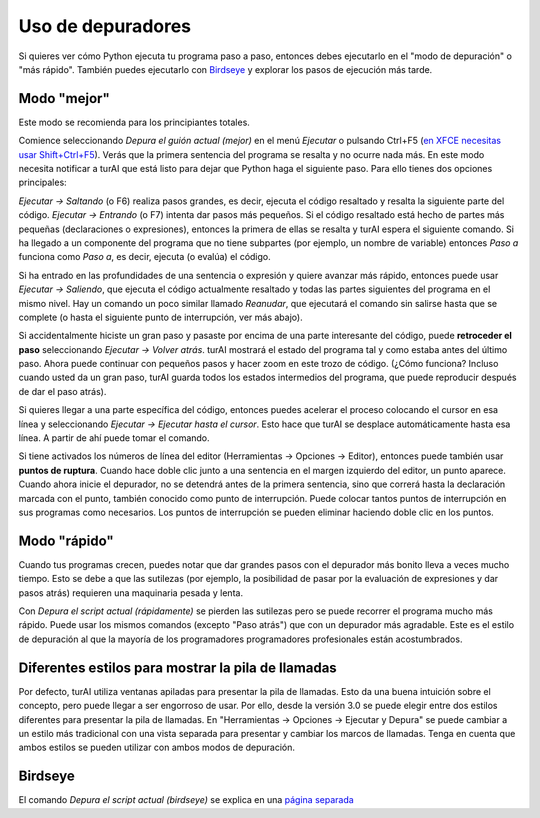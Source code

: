 Uso de depuradores
==================

Si quieres ver cómo Python ejecuta tu programa paso a paso, entonces debes ejecutarlo en el "modo de depuración" o "más rápido". También puedes ejecutarlo con `Birdseye <birdseye.rst>`_ y
explorar los pasos de ejecución más tarde.

Modo "mejor"
------------

Este modo se recomienda para los principiantes totales.

Comience seleccionando *Depura el guión actual (mejor)* en el menú *Ejecutar* o pulsando Ctrl+F5 (`en XFCE necesitas usar Shift+Ctrl+F5 <https://askubuntu.com/questions/92759/ctrlf5-in-google-chrome-in-xfce>`__). 
Verás que la primera sentencia del programa se resalta y no ocurre nada más. 
En este modo necesita notificar a turAI que está listo para dejar que Python haga el siguiente paso.
Para ello tienes dos opciones principales:

*Ejecutar → Saltando* (o F6) realiza pasos grandes, es decir, ejecuta el código resaltado y resalta la siguiente parte del código.
*Ejecutar → Entrando* (o F7) intenta dar pasos más pequeños. Si el código resaltado está hecho de partes más pequeñas (declaraciones o expresiones), entonces la primera de ellas se resalta y turAI espera el siguiente comando. Si ha llegado a un componente del programa que no tiene subpartes (por ejemplo, un nombre de variable) entonces *Paso a* funciona como *Paso a*, es decir, ejecuta (o evalúa) el código.

Si ha entrado en las profundidades de una sentencia o expresión y quiere avanzar más rápido, entonces puede usar *Ejecutar → Saliendo*, que ejecuta el código actualmente resaltado y todas las partes siguientes del programa en el mismo nivel.
Hay un comando un poco similar llamado *Reanudar*, que ejecutará el comando sin salirse hasta que se complete (o hasta el siguiente punto de interrupción, ver más abajo).

Si accidentalmente hiciste un gran paso y pasaste por encima de una parte interesante del código, puede **retroceder el paso** seleccionando *Ejecutar → Volver atrás*.
turAI mostrará el estado del programa tal y como estaba antes del último paso.
Ahora puede continuar con pequeños pasos y hacer zoom en este trozo de código.
(¿Cómo funciona? Incluso cuando usted da un gran paso, turAI guarda todos los estados intermedios del programa, que puede reproducir después de dar el paso atrás).

Si quieres llegar a una parte específica del código, entonces puedes acelerar el proceso colocando el cursor en esa línea y seleccionando *Ejecutar → Ejecutar hasta el cursor*. 
Esto hace que turAI se desplace automáticamente hasta esa línea. A partir de ahí puede tomar el comando.

Si tiene activados los números de línea del editor (Herramientas → Opciones → Editor), entonces puede también usar **puntos de ruptura**.
Cuando hace doble clic junto a una sentencia en el margen izquierdo del editor, un punto aparece.
Cuando ahora inicie el depurador, no se detendrá antes de la primera sentencia, sino que correrá hasta la declaración marcada con el punto, también conocido como punto de interrupción.
Puede colocar tantos puntos de interrupción en sus programas como necesarios.
Los puntos de interrupción se pueden eliminar haciendo doble clic en los puntos.


Modo "rápido"
-------------

Cuando tus programas crecen, puedes notar que dar grandes pasos con el depurador más bonito lleva a veces mucho tiempo.
Esto se debe a que las sutilezas (por ejemplo, la posibilidad de pasar por la evaluación de expresiones y dar pasos atrás) requieren una maquinaria pesada y lenta.

Con *Depura el script actual (rápidamente)* se pierden las sutilezas pero se puede recorrer el programa mucho más rápido.
Puede usar los mismos comandos (excepto "Paso atrás") que con un depurador más agradable.
Este es el estilo de depuración al que la mayoría de los programadores programadores profesionales están acostumbrados.


Diferentes estilos para mostrar la pila de llamadas
---------------------------------------------------

Por defecto, turAI utiliza ventanas apiladas para presentar la pila de llamadas.
Esto da una buena intuición sobre el concepto, pero puede llegar a ser engorroso de usar.
Por ello, desde la versión 3.0 se puede elegir entre dos estilos diferentes para presentar la pila de llamadas.
En "Herramientas → Opciones → Ejecutar y Depura" se puede cambiar a un estilo más tradicional con una vista separada para presentar y cambiar los marcos de llamadas.
Tenga en cuenta que ambos estilos se pueden utilizar con ambos modos de depuración.

Birdseye
--------

El comando *Depura el script actual (birdseye)* se explica en una `página separada <birdseye.rst>`_
